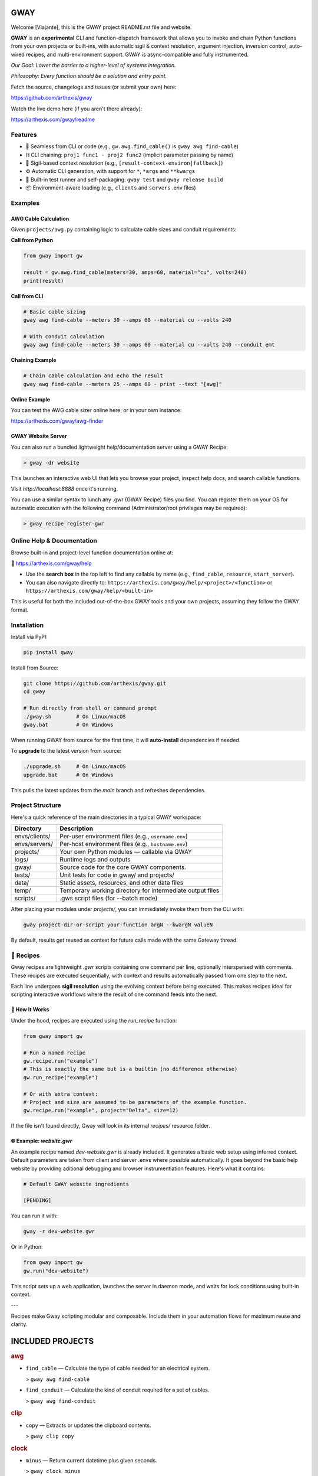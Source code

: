 GWAY
====

Welcome [Viajante], this is the GWAY project README.rst file and website.

**GWAY** is an **experimental** CLI and function-dispatch framework that allows you to invoke and chain Python functions from your own projects or built-ins, with automatic sigil & context resolution, argument injection, inversion control, auto-wired recipes, and multi-environment support. GWAY is async-compatible and fully instrumented.

`Our Goal: Lower the barrier to a higher-level of systems integration.`

`Philosophy: Every function should be a solution and entry point.`

Fetch the source, changelogs and issues (or submit your own) here:

https://github.com/arthexis/gway

Watch the live demo here (if you aren't there already):

https://arthexis.com/gway/readme

Features
--------

- 🔌 Seamless from CLI or code (e.g., ``gw.awg.find_cable()`` is ``gway awg find-cable``)
- ⛓️ CLI chaining: ``proj1 func1 - proj2 func2`` (implicit parameter passing by name)
- 🧠 Sigil-based context resolution (e.g., ``[result-context-environ|fallback]``)
- ⚙️ Automatic CLI generation, with support for ``*``, ``*args`` and ``**kwargs``
- 🧪 Built-in test runner and self-packaging: ``gway test`` and ``gway release build``
- 📦 Environment-aware loading (e.g., ``clients`` and ``servers`` .env files)

Examples
--------

AWG Cable Calculation
~~~~~~~~~~~~~~~~~~~~~

Given ``projects/awg.py`` containing logic to calculate cable sizes and conduit requirements:

**Call from Python**

.. code-block:: python

    from gway import gw

    result = gw.awg.find_cable(meters=30, amps=60, material="cu", volts=240)
    print(result)

**Call from CLI**

.. code-block:: bash

    # Basic cable sizing
    gway awg find-cable --meters 30 --amps 60 --material cu --volts 240

    # With conduit calculation
    gway awg find-cable --meters 30 --amps 60 --material cu --volts 240 --conduit emt

**Chaining Example**

.. code-block:: bash

    # Chain cable calculation and echo the result
    gway awg find-cable --meters 25 --amps 60 - print --text "[awg]"

**Online Example**

You can test the AWG cable sizer online here, or in your own instance:

https://arthexis.com/gway/awg-finder


GWAY Website Server
~~~~~~~~~~~~~~~~~~~

You can also run a bundled lightweight help/documentation server using a GWAY Recipe:

.. code-block:: powershell

    > gway -dr website

This launches an interactive web UI that lets you browse your project, inspect help docs, and search callable functions.


Visit `http://localhost:8888` once it's running.


You can use a similar syntax to lunch any .gwr (GWAY Recipe) files you find. You can register them on your OS for automatic execution with the following command (Administrator/root privileges may be required):


.. code-block:: powershell

    > gway recipe register-gwr


Online Help & Documentation
---------------------------

Browse built-in and project-level function documentation online at:

📘 https://arthexis.com/gway/help

- Use the **search box** in the top left to find any callable by name (e.g., ``find_cable``, ``resource``, ``start_server``).
- You can also navigate directly to: ``https://arthexis.com/gway/help/<project>/<function>`` or ``https://arthexis.com/gway/help/<built-in>``

This is useful for both the included out-of-the-box GWAY tools and your own projects, assuming they follow the GWAY format.


Installation
------------

Install via PyPI:

.. code-block:: bash

    pip install gway

Install from Source:

.. code-block:: bash

    git clone https://github.com/arthexis/gway.git
    cd gway

    # Run directly from shell or command prompt
    ./gway.sh        # On Linux/macOS
    gway.bat         # On Windows

When running GWAY from source for the first time, it will **auto-install** dependencies if needed.

To **upgrade** to the latest version from source:

.. code-block:: bash

    ./upgrade.sh     # On Linux/macOS
    upgrade.bat      # On Windows

This pulls the latest updates from the `main` branch and refreshes dependencies.

Project Structure
-----------------

Here's a quick reference of the main directories in a typical GWAY workspace:

+----------------+-------------------------------------------------------------+
| Directory      | Description                                                 |
+================+=============================================================+
| envs/clients/  | Per-user environment files (e.g., ``username.env``)         |
+----------------+-------------------------------------------------------------+
| envs/servers/  | Per-host environment files (e.g., ``hostname.env``)         |
+----------------+-------------------------------------------------------------+
| projects/      | Your own Python modules — callable via GWAY                 |
+----------------+-------------------------------------------------------------+
| logs/          | Runtime logs and outputs                                    |
+----------------+-------------------------------------------------------------+
| gway/          | Source code for the core GWAY components.                   |
+----------------+-------------------------------------------------------------+
| tests/         | Unit tests for code in gway/ and projects/                  |
+----------------+-------------------------------------------------------------+
| data/          | Static assets, resources, and other data files              |
+----------------+-------------------------------------------------------------+
| temp/          | Temporary working directory for intermediate output files   |
+----------------+-------------------------------------------------------------+
| scripts/       | .gws script files (for --batch mode)                        |
+----------------+-------------------------------------------------------------+


After placing your modules under `projects/`, you can immediately invoke them from the CLI with:

.. code-block:: bash

    gway project-dir-or-script your-function argN --kwargN valueN


By default, results get reused as context for future calls made with the same Gateway thread.  


🧪 Recipes
----------

Gway recipes are lightweight `.gwr` scripts containing one command per line, optionally interspersed with comments. These recipes are executed sequentially, with context and results automatically passed from one step to the next.

Each line undergoes **sigil resolution** using the evolving context before being executed. This makes recipes ideal for scripting interactive workflows where the result of one command feeds into the next.

🔁 How It Works
~~~~~~~~~~~~~~~

Under the hood, recipes are executed using the `run_recipe` function:

.. code-block:: python

    from gway import gw

    # Run a named recipe
    gw.recipe.run("example")
    # This is exactly the same but is a builtin (no difference otherwise)
    gw.run_recipe("example")

    # Or with extra context:
    # Project and size are assumed to be parameters of the example function.
    gw.recipe.run("example", project="Delta", size=12)

If the file isn't found directly, Gway will look in its internal `recipes/` resource folder.


🌐 Example: `website.gwr`
~~~~~~~~~~~~~~~~~~~~~~~~~

An example recipe named `dev-website.gwr` is already included. It generates a basic web setup using inferred context. Default parameters are taken from client and server .envs where possible automatically. It goes beyond the basic help website by providing aditional debugging and browser instrumentiation features. Here's what it contains:

.. code-block:: 

    # Default GWAY website ingredients

    [PENDING]


You can run it with:

.. code-block:: bash

    gway -r dev-website.gwr


Or in Python:

.. code-block:: python

    from gway import gw
    gw.run("dev-website")


This script sets up a web application, launches the server in daemon mode, and waits for lock conditions using built-in context.

---

Recipes make Gway scripting modular and composable. Include them in your automation flows for maximum reuse and clarity.


INCLUDED PROJECTS
=================

.. rubric:: awg

- ``find_cable`` — Calculate the type of cable needed for an electrical system.

  > ``gway awg find-cable``

- ``find_conduit`` — Calculate the kind of conduit required for a set of cables.

  > ``gway awg find-conduit``


.. rubric:: clip

- ``copy`` — Extracts or updates the clipboard contents.

  > ``gway clip copy``


.. rubric:: clock

- ``minus`` — Return current datetime plus given seconds.

  > ``gway clock minus``

- ``now`` — Return the current datetime object.

  > ``gway clock now``

- ``plus`` — Return current datetime plus given seconds.

  > ``gway clock plus``

- ``to_download`` — Prompt: Create a python function that takes a file size such as 100 MB or 1.76 GB 

  > ``gway clock to-download``

- ``ts`` — Return the current timestamp in ISO-8601 format.

  > ``gway clock ts``


.. rubric:: deck

- ``count`` — (no description)

  > ``gway deck count``

- ``deal`` — (no description)

  > ``gway deck deal``

- ``draw`` — (no description)

  > ``gway deck draw``

- ``mark`` — (no description)

  > ``gway deck mark``

- ``shuffle`` — (no description)

  > ``gway deck shuffle``


.. rubric:: etron

- ``extract_records`` — Load data from EV IOCHARGER to CSV format.

  > ``gway etron extract-records``


.. rubric:: mail

- ``message_from_bytes`` — Parse a bytes string into a Message object model.

  > ``gway mail message-from-bytes``

- ``search`` — Search emails by subject and optionally body. Use "*" to match any subject.

  > ``gway mail search``

- ``send`` — Send an email with the specified subject and body, using defaults from env if available.

  > ``gway mail send``


.. rubric:: ocpp

- ``setup_csms_app`` — OCPP 1.6 CSMS implementation with RFID authorization.

  > ``gway ocpp setup-csms-app``

- ``setup_sink_app`` — Basic OCPP passive sink for messages, acting as a dummy CSMS server.

  > ``gway ocpp setup-sink-app``

- ``view_status`` — (no description)

  > ``gway ocpp view-status``


.. rubric:: odoo

- ``Form`` — (no description)

  > ``gway odoo Form``

- ``asynccontextmanager`` — @asynccontextmanager decorator.

  > ``gway odoo asynccontextmanager``

- ``create_quote`` — Create a new quotation using a specified template and customer name.

  > ``gway odoo create-quote``

- ``execute_kw`` — A generic function to directly interface with Odoo's execute_kw method.

  > ``gway odoo execute-kw``

- ``fetch_customers`` — Fetch customers from Odoo with optional filters.

  > ``gway odoo fetch-customers``

- ``fetch_order`` — Fetch the details of a specific order by its ID from Odoo, including all line details.

  > ``gway odoo fetch-order``

- ``fetch_products`` — Fetch the list of non-archived products from Odoo.

  > ``gway odoo fetch-products``

- ``fetch_quotes`` — Fetch quotes/quotations from Odoo with optional filters.

  > ``gway odoo fetch-quotes``

- ``fetch_templates`` — Fetch available quotation templates from Odoo with optional filters.

  > ``gway odoo fetch-templates``

- ``get_user_info`` — Retrieve Odoo user information by username.

  > ``gway odoo get-user-info``

- ``read_chat`` — Read chat messages from an Odoo user by username.

  > ``gway odoo read-chat``

- ``send_chat`` — Send a chat message to an Odoo user by username.

  > ``gway odoo send-chat``

- ``setup_chatbot_app`` — Create a FastAPI app (or append to existing ones) serving a chatbot UI and logic.

  > ``gway odoo setup-chatbot-app``


.. rubric:: qr

- ``generate_b64data`` — Generate a QR code image from the given value and return it as a base64-encoded PNG string.

  > ``gway qr generate-b64data``

- ``generate_image`` — Generate a QR code image from the given value and save it to the specified path.

  > ``gway qr generate-image``

- ``generate_url`` — Return the local URL to a QR code with the given value. 

  > ``gway qr generate-url``

- ``scan_img`` — Scan the given image (file‑path or PIL.Image) for QR codes and return

  > ``gway qr scan-img``


.. rubric:: readme

- ``collect_projects`` — Scan `project_dir` for all modules/packages, collect public functions,

  > ``gway readme collect-projects``


.. rubric:: recipe

- ``register_gwr`` — Register the .gwr file extension so that double-click launches:

  > ``gway recipe register-gwr``

- ``run`` — (no description)

  > ``gway recipe run``


.. rubric:: release

- ``build`` — Build the project and optionally upload to PyPI.

  > ``gway release build``

- ``build_help_db`` — (no description)

  > ``gway release build-help-db``

- ``create_shortcut`` — (no description)

  > ``gway release create-shortcut``

- ``loc`` — Counts Python lines of code in the given directories, ignoring hidden files and directories.

  > ``gway release loc``


.. rubric:: screen

- ``animate_gif`` — (no description)

  > ``gway screen animate-gif``

- ``lookup_font`` — Look up fonts installed on a Windows system by partial name (prefix).

  > ``gway screen lookup-font``

- ``notify`` — Show a user interface notification with the specified title and message.

  > ``gway screen notify``

- ``reminder`` — (no description)

  > ``gway screen reminder``

- ``shot`` — Take a screenshot in the specified mode and save it under:

  > ``gway screen shot``


.. rubric:: sql

- ``close_connection`` — Explicitly close one or all cached database connections.

  > ``gway sql close-connection``

- ``execute`` — Execute SQL code or a script resource. If both are given, run script first.

  > ``gway sql execute``

- ``infer_type`` — (no description)

  > ``gway sql infer-type``

- ``load_csv`` — Recursively loads CSVs from a folder into SQLite tables.

  > ``gway sql load-csv``

- ``open_connection`` — Initialize or reuse a database connection.

  > ``gway sql open-connection``


.. rubric:: tests

- ``dummy_function`` — Dummy function for testing.

  > ``gway tests dummy-function``

- ``variadic_both`` — (no description)

  > ``gway tests variadic-both``

- ``variadic_keyword`` — (no description)

  > ``gway tests variadic-keyword``

- ``variadic_positional`` — (no description)

  > ``gway tests variadic-positional``

- ``view_index`` — (no description)

  > ``gway tests view-index``


.. rubric:: trigger



License
-------

MIT License
